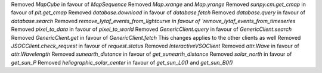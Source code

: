 Removed `MapCube` in favour of `MapSequence`
Removed `Map.xrange` and `Map.yrange`
Removed `sunpy.cm.get_cmap` in favour of `plt.get_cmap`
Removed `database.download` in favour of `database.fetch`
Removed `database.query` in favour of `database.search`
Removed `remove_lytaf_events_from_lightcurve in favour of `remove_lytaf_events_from_timeseries`
Removed `pixel_to_data` in favour of `pixel_to_world`
Removed `GenericClient.query` in favour of `GenericClient.search`
Removed `GenericClient.get` in favour of `GenericClient.fetch`
This changes applies to the other clients as well
Removed `JSOCClient.check_request` in favour of `request.status`
Removed `InteractiveVSOClient`
Removed `attr.Wave` in favour of `attr.Wavelength`
Removed `sunearth_distance` in favour of `get_sunearth_distance`
Removed `solar_north` in favour of `get_sun_P`
Removed `heliographic_solar_center` in favour of `get_sun_L0()` and `get_sun_B0()`
